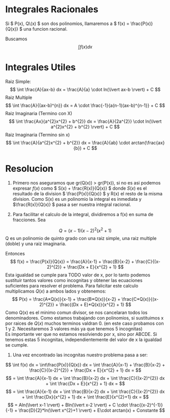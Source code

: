 #+OPTIONS: toc:nil
#+LATEX_HEADER: \usepackage[margin=2cm]{geometry}

* Integrales Racionales
Si \( P(x), Q\(x) \) son dos polinomios, llamaremos a \( f(x) = \frac{P(x)}{Q(x)} \) una funcion racional.

Buscamos 
\[ 
\int f(x) dx
\]

* Integrales Utiles
Raiz Simple:
\[ 
\int \frac{A}{ax-b} dx = \frac{A}{a} \cdot ln(\lvert ax-b \rvert) + C 
\]
Raiz Multiple
\[ 
\int \frac{A}{(ax-b)^{n}} dx = A \cdot \frac{-1}{a(n-1)(ax-b)^{n-1}} + C
\]
Raiz Imaginaria (Termino con X) 
\[ 
\int \frac{Ax}{a^{2}x^{2} + b^{2}} dx = \frac{A}{2a^{2}} \cdot ln(\lvert a^{2}x^{2} + b^{2} \rvert)  + C 
\]
Raiz Imaginaria (Termino sin x)
\[ 
\int \frac{A}{a^{2}x^{2} + b^{2}} dx = \frac{A}{ab} \cdot arctan(\frac{ax}{b}) + C 
\]

* Resolucion
1. Primero nos aseguramos que gr(Q(x)) > gr(P(x)), si no es asi podemos expresar \( f(x) \)  como \( S(x) + \frac{R(x)}{Q(x)} \) donde \( S(x) \) es el resultado de la division \( \frac{P(x)}{Q(x)} \) y R(x) el resto de la misma division. Como S(x) es un polinomio la integral es inmediata y \(\frac{R(x)}{Q(x)} \) pasa a ser nuestra integral racional.

2. Para facilitar el calculo de la integral, dividiremos a f(x) en suma de fracciones. Sea 
\[
Q = (x-1)(x-2)^{2}(x^{2}+1) 
\]
Q es un polinomio de quinto grado con una raiz simple, una raiz multiple (doble) y una raiz imaginaria. 
#+CAPTION: Grafica
#+NAME:   fig:Grafica
[[./Racional.png]]
Entonces 
\[
f(x) = \frac{P(x)}{Q(x)} = \frac{A}{x-1} + \frac{B}{x-2} + \frac{C}{(x-2)^{2}} + \frac{Dx + E}{x^{2} + 1}
\]
Esta igualdad se cumple para TODO valor de x, por lo tanto podemos sustituir tantos valores como incognitas y obtener las ecuaciones suficientes para resolver el problema. Para falicitar este calculo multiplicamos \(Q(x)\) a ambos lados y obtenemos:
\[
P(x) = \frac{A*Q(x)}{x-1} + \frac{B*Q(x)}{x-2} + \frac{C*Q(x)}{(x-2)^{2}} + \frac{(Dx + E)*Q(x)}{x^{2} + 1}
\]
Como Q(x) es el minimo comun divisor, se nos cancelaran todos los denominadores. Como estamos trabajando con polinomios, si sustituimos x por raices de \( Q(x) \) muchos terminos valdran 0. (en este caso probamos con 1 y 2. Necesitaremos 3 valores más ya que tenemos 5 incognitas) \\
Es importante ver que no estamos resolviendo por x, sino por ABCDE. Si tenemos estas 5 incognitas, independientemente del valor de x la igualdad se cumple.
3. Una vez encontrado las incognitas nuestro problema pasa a ser:
\[
\int f(x) dx = \int\frac{P(x)}{Q(x)} dx = \int \frac{A}{x-1} + \frac{B}{x-2} + \frac{C}{(x-2)^{2}} + \frac{Dx + E}{x^{2} + 1} dx =
\]
\[
= \int \frac{A}{x-1} dx + \int \frac{B}{x-2} dx + \int \frac{C}{(x-2)^{2}} dx + \int \frac{Dx + E}{x^{2} + 1} dx =
\]
\[
= \int \frac{A}{x-1} dx + \int \frac{B}{x-2} dx + \int \frac{C}{(x-2)^{2}} dx + \int \frac{Dx}{x^{2} + 1} dx + \int \frac{E}{x^{2}+1} dx =
\]
\[
= Aln(\lvert x-1 \rvert) + Bln(\lvert x-2 \rvert) + C \cdot \frac{(x-2)^{-1}}{-1} + \frac{D}{2}*ln(\lvert x^{2}+1 \rvert) + E\cdot arctan(x) + Constante
\]

